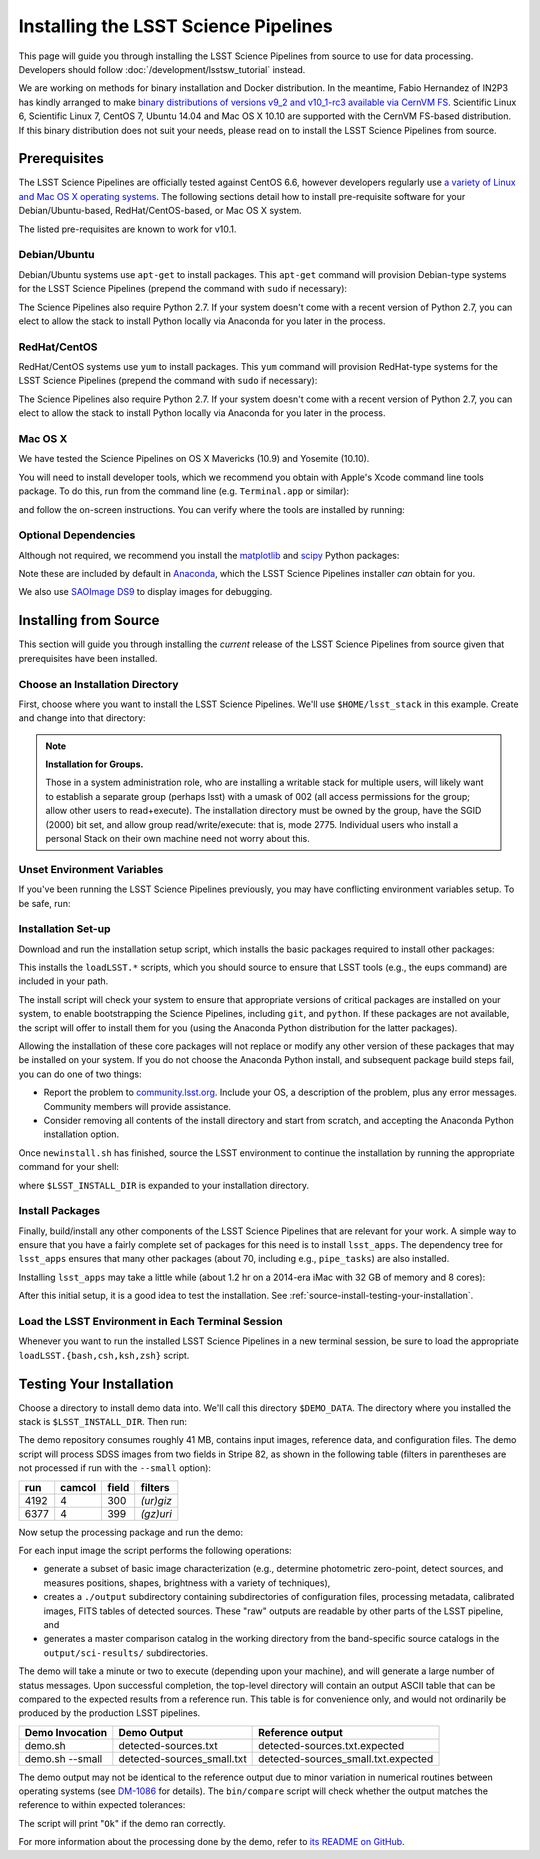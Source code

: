 #####################################
Installing the LSST Science Pipelines
#####################################

This page will guide you through installing the LSST Science Pipelines from source to use for data processing.
Developers should follow :doc:`/development/lsstsw_tutorial` instead.

We are working on methods for binary installation and Docker distribution.
In the meantime, Fabio Hernandez of IN2P3 has kindly arranged to make `binary distributions of versions v9_2 and v10_1-rc3 available via CernVM FS <https://github.com/airnandez/lsst-cvmfs>`_.
Scientific Linux 6, Scientific Linux 7, CentOS 7, Ubuntu 14.04 and Mac OS X 10.10 are supported with the CernVM FS-based distribution.
If this binary distribution does not suit your needs, please read on to install the LSST Science Pipelines from source.

.. _source-install-prereqs:

Prerequisites
=============

The LSST Science Pipelines are officially tested against CentOS 6.6, however developers regularly use `a variety of Linux and Mac OS X operating systems <https://docs.google.com/spreadsheets/d/10HKv4s0xY6VlldauR_6_vgwRlvZwSw9bIshoUx7iark/edit#gid=960512304>`_.
The following sections detail how to install pre-requisite software for your Debian/Ubuntu-based, RedHat/CentOS-based, or Mac OS X system.

The listed pre-requisites are known to work for v10.1.

.. todo::

   Provision the pre-req lists dynamically from the Puppet file. Even better, allow the user to select the platform and pre-filter the page to show only the needed information. See https://github.com/lsst-sqre/puppet-lsststack/blob/master/manifests/params.pp.

.. _source-install-debian-prereqs:

Debian/Ubuntu
-------------

Debian/Ubuntu systems use ``apt-get`` to install packages.
This ``apt-get`` command will provision Debian-type systems for the LSST Science Pipelines
(prepend the command with ``sudo`` if necessary):

.. prompt:: bash

   apt-get install bison cmake curl flex g++ gettext git \
   libbz2-dev libcurl4-openssl-dev libfontconfig1 libglib2.0-dev \
   libncurses5-dev libreadline6-dev libx11-dev \
   libxrender1 libxt-dev m4 make openjdk-7-jre \
   perl-modules zlib1g-dev -y

The Science Pipelines also require Python 2.7.
If your system doesn't come with a recent version of Python 2.7, you can elect to allow the stack to install Python locally via Anaconda for you later in the process.

.. _source-install-redhat-prereqs:

RedHat/CentOS
-------------

RedHat/CentOS systems use ``yum`` to install packages.
This ``yum`` command will provision RedHat-type systems for the LSST Science Pipelines (prepend the command with ``sudo`` if necessary):

.. prompt:: bash

   yum install blas bison bzip2 bzip2-devel cmake curl flex \
   fontconfig freetype-devel gcc-c++ gcc-gfortran gettext git \
   glib2-devel libXext libXrender libXt-devel libcurl-devel \
   libuuid-devel make ncurses-devel openssl-devel patch perl \
   perl-ExtUtils-MakeMaker readline-devel zlib-devel

The Science Pipelines also require Python 2.7.
If your system doesn't come with a recent version of Python 2.7, you can elect to allow the stack to install Python locally via Anaconda for you later in the process.

.. _source-installi-mac-prereqs:

Mac OS X
--------

We have tested the Science Pipelines on OS X Mavericks (10.9) and Yosemite (10.10).

You will need to install developer tools, which we recommend you obtain with Apple's Xcode command line tools package.
To do this, run from the command line (e.g. ``Terminal.app`` or similar):

.. prompt:: bash

   xcode-select --install

and follow the on-screen instructions.
You can verify where the tools are installed by running:

.. prompt:: bash

   xcode-select -p

.. todo::

   Provide pre-req installation procedures for OS X.
   Should Homebrew be the defacto way to install all pre-requisites?

.. _source-install-optional-deps:

Optional Dependencies
---------------------

Although not required, we recommend you install the `matplotlib <http://matplotlib.org>`_ and `scipy <http://scipy.org>`_ Python packages:

.. prompt:: bash

   pip install -U matplotlib scipy

Note these are included by default in `Anaconda <https://store.continuum.io/cshop/anaconda/>`_, which the LSST Science Pipelines installer *can* obtain for you.

We also use `SAOImage DS9 <http://ds9.si.edu/site/Home.html>`_ to display images for debugging.

.. _install-from-source:

Installing from Source
======================

This section will guide you through installing the *current* release of the LSST Science Pipelines from source given that prerequisites have been installed.

.. _install-from-source-dir:

Choose an Installation Directory
--------------------------------

First, choose where you want to install the LSST Science Pipelines.
We'll use ``$HOME/lsst_stack`` in this example.
Create and change into that directory:

.. prompt:: bash

   mkdir -p $HOME/lsst_stack
   cd $HOME/lsst_stack

.. note::

   **Installation for Groups.**
   
   Those in a system administration role, who are installing a writable stack for multiple users, will likely want to establish a separate group (perhaps lsst) with a umask of 002 (all access permissions for the group; allow other users to read+execute).
   The installation directory must be owned by the group, have the SGID (2000) bit set, and allow group read/write/execute: that is, mode 2775.
   Individual users who install a personal Stack on their own machine need not worry about this.

.. _install-from-source-envvar:

Unset Environment Variables
---------------------------

If you've been running the LSST Science Pipelines previously, you may have conflicting environment variables setup.
To be safe, run:

.. prompt:: bash

   unset LSST_HOME EUPS_PATH LSST_DEVEL EUPS_PKGROOT REPOSITORY_PATH

.. _install-from-source-setup:

Installation Set-up
-------------------

Download and run the installation setup script, which installs the basic packages required to install other packages:

.. prompt:: bash

   curl -OL https://sw.lsstcorp.org/eupspkg/newinstall.sh
   bash newinstall.sh

This installs the ``loadLSST.*`` scripts, which you should source to ensure that LSST tools (e.g., the eups command) are included in your path.

The install script will check your system to ensure that appropriate versions of critical packages are installed on your system, to enable bootstrapping the Science Pipelines, including ``git``, and ``python``.
If these packages are not available, the script will offer to install them for you (using the Anaconda Python distribution for the latter packages). 

Allowing the installation of these core packages will not replace or modify any other version of these packages that may be installed on your system.
If you do not choose the Anaconda Python install, and subsequent package build steps fail, you can do one of two things:

* Report the problem to `community.lsst.org <community.lsst.org>`_. Include your OS, a description of the problem, plus any error messages. Community members will provide assistance.
* Consider removing all contents of the install directory and start from scratch, and accepting the Anaconda Python installation option.

Once ``newinstall.sh`` has finished, source the LSST environment to continue the installation by running the appropriate command for your shell:

.. prompt:: bash

   source $LSST_INSTALL_DIR/loadLSST.bash # for bash users
   source $LSST_INSTALL_DIR/loadLSST.csh  # for csh users
   source $LSST_INSTALL_DIR/loadLSST.ksh  # for ksh users
   source $LSST_INSTALL_DIR/loadLSST.zsh  # for zsh users

where ``$LSST_INSTALL_DIR`` is expanded to your installation directory.

.. _install-from-source-packages:

Install Packages
----------------

Finally, build/install any other components of the LSST Science Pipelines that are relevant for your work.
A simple way to ensure that you have a fairly complete set of packages for this need is to install ``lsst_apps``.
The dependency tree for ``lsst_apps`` ensures that many other packages (about 70, including e.g., ``pipe_tasks``) are also installed. 

Installing ``lsst_apps`` may take a little while (about 1.2 hr on a 2014-era iMac with 32 GB of memory and 8 cores):

.. prompt:: bash

   eups distrib install -t v10_1 lsst_apps

After this initial setup, it is a good idea to test the installation.
See :ref:`source-install-testing-your-installation`.

.. install-from-source-loadlsst:

Load the LSST Environment in Each Terminal Session
--------------------------------------------------

Whenever you want to run the installed LSST Science Pipelines in a new terminal session, be sure to load the appropriate ``loadLSST.{bash,csh,ksh,zsh}`` script.

.. _source-install-testing-your-installation:

Testing Your Installation
=========================

Choose a directory to install demo data into.
We'll call this directory ``$DEMO_DATA``.
The directory where you installed the stack is ``$LSST_INSTALL_DIR``.
Then run:

.. prompt:: bash

   source $LSST_INSTALL_DIR/loadLSST.sh
   mkdir -p $DEMO_DATA
   cd $DEMO_DATA
   curl -L https://github.com/lsst/lsst_dm_stack_demo/archive/10.1.tar.gz | tar xvzf -
   cd lsst_dm_stack_demo-10.1

The demo repository consumes roughly 41 MB, contains input images, reference data, and configuration files.
The demo script will process SDSS images from two fields in Stripe 82, as shown in the following table (filters in parentheses are not processed if run with the ``--small`` option):

==== ====== ===== =========
run  camcol field filters
==== ====== ===== =========
4192 4      300   *(ur)giz*
6377 4      399   *(gz)uri*
==== ====== ===== =========

Now setup the processing package and run the demo:

.. prompt:: bash

   setup obs_sdss
   ./bin/demo.sh # --small to process a subset of images

For each input image the script performs the following operations:

* generate a subset of basic image characterization (e.g., determine photometric zero-point, detect sources, and measures positions, shapes, brightness with a variety of techniques),
* creates a ``./output`` subdirectory containing subdirectories of configuration files, processing metadata, calibrated images, FITS tables of detected sources. These "raw" outputs are readable by other parts of the LSST pipeline, and
* generates a master comparison catalog in the working directory from the band-specific source catalogs in the ``output/sci-results/`` subdirectories.

The demo will take a minute or two to execute (depending upon your machine), and will generate a large number of status messages.
Upon successful completion, the top-level directory will contain an output ASCII table that can be compared to the expected results from a reference run.
This table is for convenience only, and would not ordinarily be produced by the production LSST pipelines.  

=============== ========================== ===================================
Demo Invocation Demo Output                Reference output
=============== ========================== ===================================
demo.sh         detected-sources.txt       detected-sources.txt.expected
demo.sh --small detected-sources_small.txt detected-sources_small.txt.expected
=============== ========================== ===================================

The demo output may not be identical to the reference output due to minor variation in numerical routines between operating systems (see `DM-1086 <https://jira.lsstcorp.org/browse/DM-1086>`_ for details).
The ``bin/compare`` script will check whether the output matches the reference to within expected tolerances:

.. prompt:: bash

   bin/compare detected-sources.txt.expected detected-sources.txt

The script will print "``Ok``" if the demo ran correctly.

For more information about the processing done by the demo, refer to `its README on GitHub <https://github.com/lsst/lsst_dm_stack_demo>`_.

.. todo::

   I'm leaving out all the stuff about interpreting the demo data.
   Folks should learn from tutorials instead.

.. todo::
   
   We should have a straight-forward script that runs the demo and runs a comparison to verify the reproducibility of the stack.
